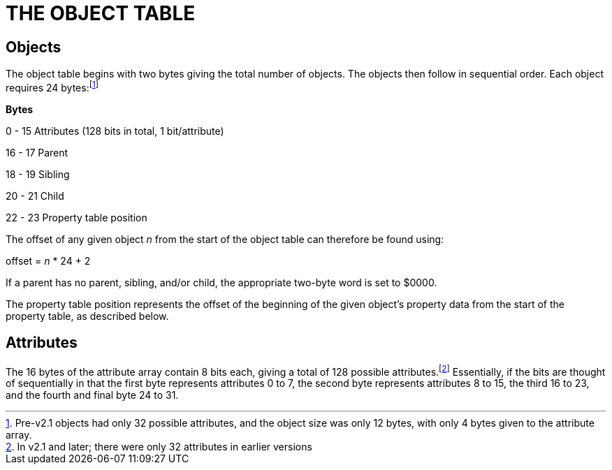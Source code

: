 = THE OBJECT TABLE


== Objects



The object table begins with two bytes giving the total number of objects. The objects then follow in sequential order. Each object requires 24 bytes:footnote:[Pre-v2.1 objects had only 32 possible attributes, and the object size was only 12 bytes, with only 4 bytes given to the attribute array.]

*Bytes*

0 - 15 Attributes (128 bits in total, 1 bit/attribute)

16 - 17 Parent

18 - 19 Sibling

20 - 21 Child

22 - 23 Property table position

The offset of any given object _n_ from the start of the object table can therefore be found using:

offset = _n_ * 24 + 2

If a parent has no parent, sibling, and/or child, the appropriate two-byte word is set to $0000.

The property table position represents the offset of the beginning of the given object's property data from the start of the property table, as described below.

== Attributes



The 16 bytes of the attribute array contain 8 bits each, giving a total of 128 possible attributes.footnote:[In v2.1 and later; there were only 32 attributes in earlier versions] Essentially, if the bits are thought of sequentially in that the first byte represents attributes 0 to 7, the second byte represents attributes 8 to 15, the third 16 to 23, and the fourth and final byte 24 to 31.


// EOF //

